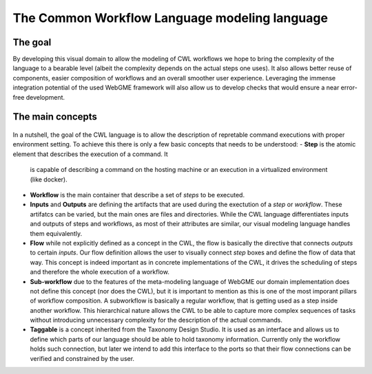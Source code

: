 The Common Workflow Language modeling language
==============================================


The goal
________

By developing this visual domain to allow the modeling of CWL workflows 
we hope to bring the complexity of the language to a bearable level (albeit 
the complexity depends on the actual steps one uses). It also allows better 
reuse of components, easier composition of workflows and an overall smoother 
user experience. Leveraging the immense integration potential of the used WebGME 
framework will also allow us to develop checks that would ensure a near 
error-free development.

The main concepts
_________________

.. figure:: cwl-domain.jpg
   :align: center
   :width: 600
   :alt: Main building blocks of the model language of common workflow language

In a nutshell, the goal of the CWL language is to allow the description of 
repretable command executions with proper environment setting. To achieve this 
there is only a few basic concepts that needs to be understood:
- **Step** is the atomic element that describes the execution of a command. It
  is capable of describing a command on the hosting machine or an execution in a 
  virtualized environment (like docker).
- **Workflow** is the main container that describe a set of *steps* to be executed.
- **Inputs** and **Outputs** are defining the artifacts that are used during 
  the exectution of a *step* or *workflow*. These artifatcs can be varied, but the
  main ones are files and directories. While the CWL language differentiates 
  inputs and outputs of steps and workflows, as most of their attributes are 
  similar, our visual modeling language handles them equivalently.
- **Flow** while not explicitly defined as a concept in the CWL, the flow is 
  basically the directive that connects *outputs* to certain *inputs*. Our flow
  definition allows the user to visually connect *step* boxes and define the 
  flow of data that way. This concept is indeed important as in concrete 
  implementations of the CWL, it drives the scheduling of steps and therefore
  the whole execution of a workflow.
- **Sub-workflow** due to the features of the meta-modeling language of WebGME 
  our domain implementation does not define this concept (nor does the CWL), but
  it is important to mention as this is one of the most imporant pillars of
  workflow composition. A subworkflow is basically a regular workflow, that is
  getting used as a step inside another workflow. This hierarchical nature 
  allows the CWL to be able to capture more complex sequences of tasks without
  introducing unnecessary complexity for the description of the actual 
  commands.
- **Taggable** is a concept inherited from the Taxonomy Design Studio. It is
  used as an interface and allows us to define which parts of our language 
  should be able to hold taxonomy information. Currently only the workflow holds
  such connection, but later we intend to add this interface to the ports so
  that their flow connections can be verified and constrained by the user.